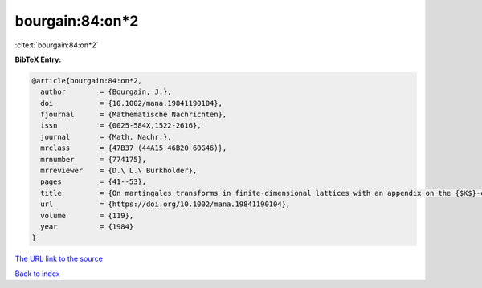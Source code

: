 bourgain:84:on*2
================

:cite:t:`bourgain:84:on*2`

**BibTeX Entry:**

.. code-block:: bibtex

   @article{bourgain:84:on*2,
     author        = {Bourgain, J.},
     doi           = {10.1002/mana.19841190104},
     fjournal      = {Mathematische Nachrichten},
     issn          = {0025-584X,1522-2616},
     journal       = {Math. Nachr.},
     mrclass       = {47B37 (44A15 46B20 60G46)},
     mrnumber      = {774175},
     mrreviewer    = {D.\ L.\ Burkholder},
     pages         = {41--53},
     title         = {On martingales transforms in finite-dimensional lattices with an appendix on the {$K$}-convexity constant},
     url           = {https://doi.org/10.1002/mana.19841190104},
     volume        = {119},
     year          = {1984}
   }
`The URL link to the source <https://doi.org/10.1002/mana.19841190104>`_


`Back to index <../By-Cite-Keys.html>`_
